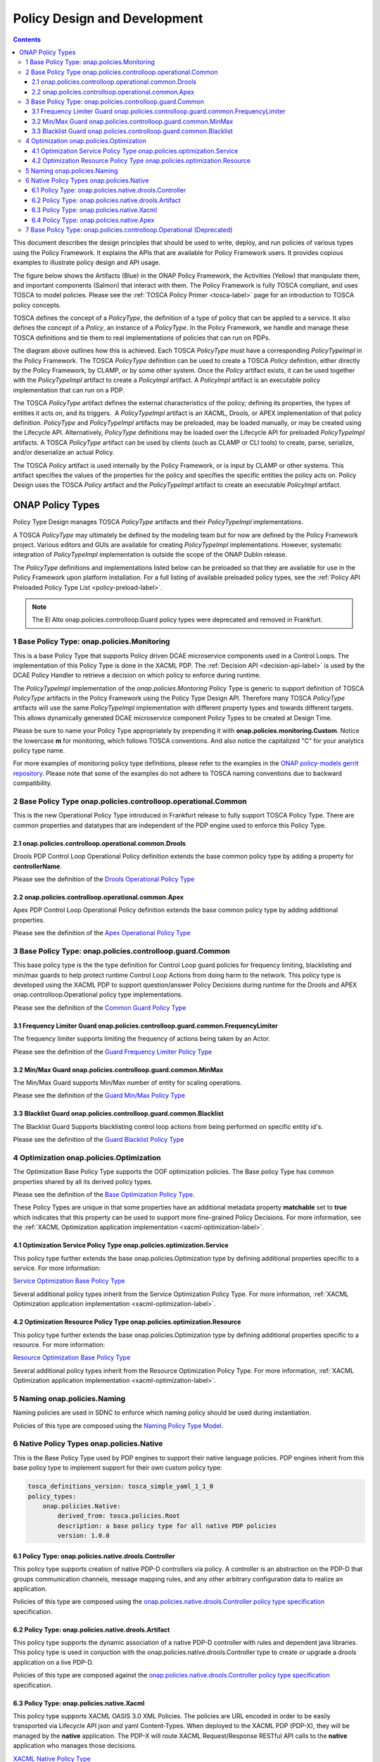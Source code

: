 .. This work is licensed under a
.. Creative Commons Attribution 4.0 International License.
.. http://creativecommons.org/licenses/by/4.0

.. _design-label:

Policy Design and Development
#############################

.. contents::
    :depth: 4

This document describes the design principles that should be used to write, deploy, and run policies of various types
using the Policy Framework. It explains the APIs that are available for Policy Framework users. It provides copious
examples to illustrate policy design and API usage.

The figure below shows the Artifacts (Blue) in the ONAP Policy Framework, the Activities (Yellow) that manipulate them,
and important components (Salmon) that interact with them. The Policy Framework is fully TOSCA compliant, and uses
TOSCA to model policies. Please see the :ref:`TOSCA Policy Primer <tosca-label>` page for an introduction to TOSCA
policy concepts.

.. image:: images/APIsInPolicyFramework.svg

TOSCA defines the concept of a *PolicyType*, the definition of a type of policy that can be applied to a service. It
also defines the concept of a *Policy*, an instance of a *PolicyType*. In the Policy Framework, we handle and manage
these TOSCA definitions and tie them to real implementations of policies that can run on PDPs.

The diagram above outlines how this is achieved. Each TOSCA *PolicyType* must have a corresponding *PolicyTypeImpl* in
the Policy Framework. The TOSCA *PolicyType* definition can be used to create a TOSCA *Policy* definition, either
directly by the Policy Framework, by CLAMP, or by some other system. Once the *Policy* artifact exists, it can be used
together with the *PolicyTypeImpl* artifact to create a *PolicyImpl* artifact. A *PolicyImpl* artifact is an executable
policy implementation that can run on a PDP.

The TOSCA *PolicyType* artifact defines the external characteristics of the policy; defining its properties, the types
of entities it acts on, and its triggers.  A *PolicyTypeImpl* artifact is an XACML, Drools, or APEX implementation of
that policy definition. *PolicyType* and *PolicyTypeImpl* artifacts may be preloaded, may be loaded manually, or may be
created using the Lifecycle API. Alternatively, *PolicyType* definitions may be loaded over the Lifecycle API for
preloaded *PolicyTypeImpl* artifacts. A TOSCA *PolicyType* artifact can be used by clients (such as CLAMP or CLI tools)
to create, parse, serialize, and/or deserialize an actual Policy.

The TOSCA *Policy* artifact is used internally by the Policy Framework, or is input by CLAMP or other systems. This
artifact specifies the values of the properties for the policy and specifies the specific entities the policy acts on.
Policy Design uses the TOSCA *Policy* artifact and the *PolicyTypeImpl* artifact to create an executable *PolicyImpl*
artifact. 

ONAP Policy Types
=================

Policy Type Design manages TOSCA *PolicyType* artifacts and their *PolicyTypeImpl* implementations.

A TOSCA *PolicyType* may ultimately be defined by the modeling team but for now are defined by the Policy Framework
project. Various editors and GUIs are available for creating *PolicyTypeImpl* implementations. However, systematic
integration of *PolicyTypeImpl* implementation is outside the scope of the ONAP Dublin release.

The *PolicyType* definitions and implementations listed below can be preloaded  so that they are available for use in the
Policy Framework upon platform installation. For a full listing of available preloaded policy types, see the
:ref:`Policy API Preloaded Policy Type List <policy-preload-label>`.

=======================================             ===============================================================================
**Base Policy Types**                               **Description**
=======================================             ===============================================================================
onap.policies.Monitoring                            Base model that supports Policy driven DCAE microservice components used
                                                    in Control Loops
onap.policies.controlloop.Operational               Legacy actor/action operational policies for control loops (Deprecated)
onap.policies.controlloop.operational.Common        Base Control Loop operational policy common definitions
onap.policies.controlloop.guard.Common              Control Loop Guard Policy common definitions
onap.policies.Optimization                          Base OOF Optimization Policy Type definition
onap.policies.Naming                                Base SDNC Naming Policy Type definition
onap.policies.Native                                Base Native Policy Type for PDPs to inherit from in order to provide their own
                                                    native policy type.
=======================================             ===============================================================================

.. note::
   The El Alto onap.policies.controlloop.Guard policy types were deprecated and removed in Frankfurt.

1 Base Policy Type: onap.policies.Monitoring
--------------------------------------------

This is a base Policy Type that supports Policy driven DCAE microservice components used in a Control Loops. The
implementation of this Policy Type is done in the XACML PDP. The :ref:`Decision API <decision-api-label>` is used by the DCAE
Policy Handler to retrieve a decision on which policy to enforce during runtime.

.. code-block:: yaml
  :caption: Base Policy Type definition for onap.policies.Monitoring
  :linenos:

  tosca_definitions_version: tosca_simple_yaml_1_1_0
  topology_template:
    policy_types:
      - onap.policies.Monitoring:
          derived_from: tosca.policies.Root
          version: 1.0.0
          description: a base policy type for all policies that govern monitoring provision

The *PolicyTypeImpl* implementation of the *onap.policies.Montoring* Policy Type is generic to support definition of
TOSCA *PolicyType* artifacts in the Policy Framework using the Policy Type Design API. Therefore many TOSCA *PolicyType*
artifacts will use the same *PolicyTypeImpl* implementation with different property types and towards different targets.
This allows dynamically generated DCAE microservice component Policy Types to be created at Design Time.

Please be sure to name your Policy Type appropriately by prepending it with **onap.policies.monitoring.Custom**.
Notice the lowercase **m** for monitoring, which follows TOSCA conventions. And also notice the capitalized "C" for
your analytics policy type name.

.. code-block:: yaml
  :caption: Example PolicyType *onap.policies.monitoring.MyDCAEComponent* derived from *onap.policies.Monitoring*
  :linenos:

  tosca_definitions_version: tosca_simple_yaml_1_1_0
  policy_types:
   - onap.policies.monitoring.Mycomponent:
        derived_from: onap.policies.Monitoring
        version: 1.0.0
        properties:
            my_property_1:
            type: string
            description: A description of this property

For more examples of monitoring policy type definitions, please refer to the examples in the `ONAP policy-models gerrit
repository <https://github.com/onap/policy-models/tree/master/models-examples/src/main/resources/policytypes>`__. Please
note that some of the examples do not adhere to TOSCA naming conventions due to backward compatibility.


2 Base Policy Type onap.policies.controlloop.operational.Common
---------------------------------------------------------------
This is the new Operational Policy Type introduced in Frankfurt release to fully support TOSCA Policy Type. There are common
properties and datatypes that are independent of the PDP engine used to enforce this Policy Type.

.. image:: images/Operational.svg
   :alt:  Operational Policy Type Inheritance

2.1 onap.policies.controlloop.operational.common.Drools
~~~~~~~~~~~~~~~~~~~~~~~~~~~~~~~~~~~~~~~~~~~~~~~~~~~~~~~

Drools PDP Control Loop Operational Policy definition extends the base common policy type by adding a property for **controllerName**.

Please see the definition of the `Drools Operational Policy Type <https://github.com/onap/policy-models/blob/master/models-examples/src/main/resources/policytypes/onap.policies.controlloop.operational.common.Drools.yaml>`_


2.2 onap.policies.controlloop.operational.common.Apex
~~~~~~~~~~~~~~~~~~~~~~~~~~~~~~~~~~~~~~~~~~~~~~~~~~~~~

Apex PDP Control Loop Operational Policy definition extends the base common policy type by adding additional properties.

Please see the definition of the `Apex Operational Policy Type <https://github.com/onap/policy-models/blob/master/models-examples/src/main/resources/policytypes/onap.policies.controlloop.operational.common.Apex.yaml>`_

3 Base Policy Type: onap.policies.controlloop.guard.Common
----------------------------------------------------------

This base policy type is the the type definition for Control Loop guard policies for frequency limiting, blacklisting and
min/max guards to help protect runtime Control Loop Actions from doing harm to the network. This policy type is
developed using the XACML PDP to support question/answer Policy Decisions during runtime for the Drools and APEX
onap.controlloop.Operational policy type implementations.

.. image:: images/Guard.svg
   :alt:  Guard Policy Type Inheritance

Please see the definition of the `Common Guard Policy Type <https://github.com/onap/policy-models/blob/master/models-examples/src/main/resources/policytypes/onap.policies.controlloop.guard.Common.yaml>`_

3.1 Frequency Limiter Guard onap.policies.controlloop.guard.common.FrequencyLimiter
~~~~~~~~~~~~~~~~~~~~~~~~~~~~~~~~~~~~~~~~~~~~~~~~~~~~~~~~~~~~~~~~~~~~~~~~~~~~~~~~~~~

The frequency limiter supports limiting the frequency of actions being taken by an Actor.

Please see the definition of the `Guard Frequency Limiter Policy Type <https://github.com/onap/policy-models/blob/master/models-examples/src/main/resources/policytypes/onap.policies.controlloop.guard.common.FrequencyLimiter.yaml>`_

3.2 Min/Max Guard onap.policies.controlloop.guard.common.MinMax
~~~~~~~~~~~~~~~~~~~~~~~~~~~~~~~~~~~~~~~~~~~~~~~~~~~~~~~~~~~~~~~

The Min/Max Guard supports Min/Max number of entity for scaling operations.

Please see the definition of the `Guard Min/Max Policy Type <https://github.com/onap/policy-models/blob/master/models-examples/src/main/resources/policytypes/onap.policies.controlloop.guard.common.MinMax.yaml>`_

3.3 Blacklist Guard onap.policies.controlloop.guard.common.Blacklist
~~~~~~~~~~~~~~~~~~~~~~~~~~~~~~~~~~~~~~~~~~~~~~~~~~~~~~~~~~~~~~~~~~~~

The Blacklist Guard Supports blacklisting control loop actions from being performed on specific entity id's.

Please see the definition of the `Guard Blacklist Policy Type <https://github.com/onap/policy-models/blob/master/models-examples/src/main/resources/policytypes/onap.policies.controlloop.guard.common.Blacklist.yaml>`_

4 Optimization onap.policies.Optimization
-----------------------------------------

The Optimization Base Policy Type supports the OOF optimization policies. The Base policy Type has common properties shared
by all its derived policy types.

.. image:: images/Optimization.svg
   :alt:  Optimization Policy Type Inheritance

Please see the definition of the `Base Optimization Policy Type <https://github.com/onap/policy-models/blob/master/models-examples/src/main/resources/policytypes/onap.policies.Optimization.yaml>`_.

These Policy Types are unique in that some properties have an additional metadata property **matchable** set to **true**
which indicates that this property can be used to support more fine-grained Policy Decisions. For more information,
see the :ref:`XACML Optimization application implementation <xacml-optimization-label>`.

4.1 Optimization Service Policy Type onap.policies.optimization.Service
~~~~~~~~~~~~~~~~~~~~~~~~~~~~~~~~~~~~~~~~~~~~~~~~~~~~~~~~~~~~~~~~~~~~~~~

This policy type further extends the base onap.policies.Optimization type by defining additional properties specific to
a service. For more information:

`Service Optimization Base Policy Type <https://github.com/onap/policy-models/blob/master/models-examples/src/main/resources/policytypes/onap.policies.optimization.Service.yaml>`_

Several additional policy types inherit from the Service Optimization Policy Type. For more information, :ref:`XACML Optimization
application implementation <xacml-optimization-label>`.

4.2 Optimization Resource Policy Type onap.policies.optimization.Resource
~~~~~~~~~~~~~~~~~~~~~~~~~~~~~~~~~~~~~~~~~~~~~~~~~~~~~~~~~~~~~~~~~~~~~~~~~

This policy type further extends the base onap.policies.Optimization type by defining additional properties specific to
a resource. For more information:

`Resource Optimization Base Policy Type <https://github.com/onap/policy-models/blob/master/models-examples/src/main/resources/policytypes/onap.policies.optimization.Resource.yaml>`_

Several additional policy types inherit from the Resource Optimization Policy Type. For more information, :ref:`XACML Optimization
application implementation <xacml-optimization-label>`.

5 Naming onap.policies.Naming
-----------------------------

Naming policies are used in SDNC to enforce which naming policy should be used during instantiation.

Policies of this type are composed using the `Naming Policy Type Model <https://github.com/onap/policy-models/blob/master/models-examples/src/main/resources/policytypes/onap.policies.Naming.yaml>`_.

6 Native Policy Types onap.policies.Native
------------------------------------------

This is the Base Policy Type used by PDP engines to support their native language policies. PDP engines inherit from
this base policy type to implement support for their own custom policy type:

..  code-block:: yaml

  tosca_definitions_version: tosca_simple_yaml_1_1_0
  policy_types:
      onap.policies.Native:
          derived_from: tosca.policies.Root
          description: a base policy type for all native PDP policies
          version: 1.0.0

6.1 Policy Type: onap.policies.native.drools.Controller
~~~~~~~~~~~~~~~~~~~~~~~~~~~~~~~~~~~~~~~~~~~~~~~~~~~~~~~

This policy type supports creation of native PDP-D controllers via policy.   A controller is an abstraction on
the PDP-D that groups communication channels, message mapping rules, and
any other arbitrary configuration data to realize an application.

Policies of this type are composed using the
`onap.policies.native.drools.Controller policy type specification
<https://github.com/onap/policy-models/blob/master/models-examples/src/main/resources/policytypes/onap.policies.native.Drools.yaml>`__ specification.

6.2 Policy Type: onap.policies.native.drools.Artifact
~~~~~~~~~~~~~~~~~~~~~~~~~~~~~~~~~~~~~~~~~~~~~~~~~~~~~

This policy type supports the dynamic association of a native PDP-D controller with rules and dependent
java libraries.   This policy type is used in conjuction with the onap.policies.native.drools.Controller
type to create or upgrade a drools application on a live PDP-D.

Policies of this type are composed against the
`onap.policies.native.drools.Controller policy type specification
<https://github.com/onap/policy-models/blob/master/models-examples/src/main/resources/policytypes/onap.policies.native.Drools.yaml>`__ specification.

6.3 Policy Type: onap.policies.native.Xacml
~~~~~~~~~~~~~~~~~~~~~~~~~~~~~~~~~~~~~~~~~~~

This policy type supports XACML OASIS 3.0 XML Policies. The policies are URL encoded in order to be easily transported via Lifecycle
API json and yaml Content-Types. When deployed to the XACML PDP (PDP-X), they will be managed by the **native** application. The PDP-X
will route XACML Request/Response RESTful API calls to the **native** application who manages those decisions.

`XACML Native Policy Type <https://github.com/onap/policy-models/blob/master/models-examples/src/main/resources/policytypes/onap.policies.native.Xacml.yaml>`_

6.4 Policy Type: onap.policies.native.Apex
~~~~~~~~~~~~~~~~~~~~~~~~~~~~~~~~~~~~~~~~~~

This policy type supports Apex native policy types.

`Apex Native Policy Type <https://github.com/onap/policy-models/blob/master/models-examples/src/main/resources/policytypes/onap.policies.native.Apex.yaml>`_


7 Base Policy Type: onap.policies.controlloop.Operational (Deprecated)
----------------------------------------------------------------------

This policy type is used to support legacy YAML definitions for actor/action operational policies for control loops.
There are two types of implementations for this policy type:

1. Drools implementations that support runtime Control Loop actions taken on components such as SO/APPC/VFC/SDNC/SDNR
2. Implementations using APEX to support Control Loops.

.. note::
  This policy type will be deprecated after Frankfurt and is discouraged from being used.

.. code-block:: yaml
  :caption: Base Policy Type definition for onap.policies.controlloop.Operational
  :linenos:

  tosca_definitions_version: tosca_simple_yaml_1_1_0
  policy_types:
    - onap.policies.controlloop.Operational:
        derived_from: tosca.policies.Root
        version: 1.0.0
        description: Operational Policy for Control Loops

There are no properties defined for this policy type, instead it is expected that the user submit the REST call with a
special JSON format used to bridge the Casablanca Legacy API to the new Lifecycle API introduced in Dublin release.

.. code-block:: json
  :caption: Example Policy Payload for onap.policies.controlloop.Operational Policy Type

  {
     "policy-id" : "operational.restart",
     "policy-version" : "1",
     "content" : "controlLoop%3A%0A%20%20version%3A%202.0.0%0A%20%20controlLoopName%3A%20ControlLoop-vCPE-48f0c2c3-a172-4192-9ae3-052274181b6e%0A%20%20trigger_policy%3A%20unique-policy-id-1-restart%0A%20%20timeout%3A%203600%0A%20%20abatement%3A%20true%0A%20%0Apolicies%3A%0A%20%20-%20id%3A%20unique-policy-id-1-restart%0A%20%20%20%20name%3A%20Restart%20the%20VM%0A%20%20%20%20description%3A%0A%20%20%20%20actor%3A%20APPC%0A%20%20%20%20recipe%3A%20Restart%0A%20%20%20%20target%3A%0A%20%20%20%20%20%20type%3A%20VM%0A%20%20%20%20retry%3A%203%0A%20%20%20%20timeout%3A%201200%0A%20%20%20%20success%3A%20final_success%0A%20%20%20%20failure%3A%20final_failure%0A%20%20%20%20failure_timeout%3A%20final_failure_timeout%0A%20%20%20%20failure_retries%3A%20final_failure_retries%0A%20%20%20%20failure_exception%3A%20final_failure_exception%0A%20%20%20%20failure_guard%3A%20final_failure_guard",
     "controllerName" : "frankfurt"
  }

For the **"content"** property, please refer to the `YAML Operational Policy format
<https://github.com/onap/policy-models/blob/master/models-interactions/model-yaml/README-v2.0.0.md>`__ to define the
**content** field and URL Encode the yaml.
